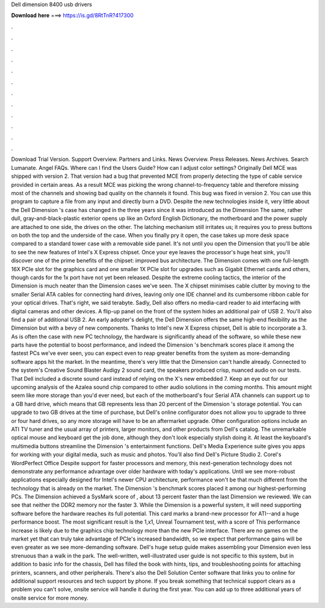 Dell dimension 8400 usb drivers

𝐃𝐨𝐰𝐧𝐥𝐨𝐚𝐝 𝐡𝐞𝐫𝐞 ===> https://is.gd/8RtTnR?417300

.

.

.

.

.

.

.

.

.

.

.

.

Download Trial Version. Support Overview. Partners and Links. News Overview. Press Releases. News Archives. Search Lumanate. Angel FAQs. Where can I find the Users Guide? How can I adjust color settings? Originally Dell MCE was shipped with version 2. That version had a bug that prevented MCE from properly detecting the type of cable service provided in certain areas. As a result MCE was picking the wrong channel-to-frequency table and therefore missing most of the channels and showing bad quality on the channels it found.
This bug was fixed in version 2. You can use this program to capture a file from any input and directly burn a DVD.
Despite the new technologies inside it, very little about the Dell Dimension 's case has changed in the three years since it was introduced as the Dimension  The same, rather dull, gray-and-black-plastic exterior opens up like an Oxford English Dictionary, the motherboard and the power supply are attached to one side, the drives on the other.
The latching mechanism still irritates us; it requires you to press buttons on both the top and the underside of the case. When you finally pry it open, the case takes up more desk space compared to a standard tower case with a removable side panel.
It's not until you open the Dimension that you'll be able to see the new features of Intel's X Express chipset. Once your eye leaves the processor's huge heat sink, you'll discover one of the prime benefits of the chipset: improved bus architecture.
The Dimension comes with one full-length 16X PCIe slot for the graphics card and one smaller 1X PCIe slot for upgrades such as Gigabit Ethernet cards and others, though cards for the 1x port have not yet been released.
Despite the extreme cooling tactics, the interior of the Dimension is much neater than the Dimension cases we've seen.
The X chipset minimises cable clutter by moving to the smaller Serial ATA cables for connecting hard drives, leaving only one IDE channel and its cumbersome ribbon cable for your optical drives. That's right, we said terabyte. Sadly, Dell also offers no media-card reader to aid interfacing with digital cameras and other devices. A flip-up panel on the front of the system hides an additional pair of USB 2.
You'll also find a pair of additional USB 2. An early adopter's delight, the Dell Dimension offers the same high-end flexibility as the Dimension but with a bevy of new components. Thanks to Intel's new X Express chipset, Dell is able to incorporate a 3. As is often the case with new PC technology, the hardware is significantly ahead of the software, so while these new parts have the potential to boost performance, and indeed the Dimension 's benchmark scores place it among the fastest PCs we've ever seen, you can expect even to reap greater benefits from the system as more-demanding software apps hit the market.
In the meantime, there's very little that the Dimension can't handle already. Connected to the system's Creative Sound Blaster Audigy 2 sound card, the speakers produced crisp, nuanced audio on our tests. That Dell included a discrete sound card instead of relying on the X's new embedded 7. Keep an eye out for our upcoming analysis of the Azalea sound chip compared to other audio solutions in the coming months.
This amount might seem like more storage than you'd ever need, but each of the motherboard's four Serial ATA channels can support up to a GB hard drive, which means that GB represents less than 20 percent of the Dimension 's storage potential.
You can upgrade to two GB drives at the time of purchase, but Dell's online configurator does not allow you to upgrade to three or four hard drives, so any more storage will have to be an aftermarket upgrade. Other configuration options include an ATI TV tuner and the usual array of printers, larger monitors, and other products from Dell's catalog.
The unremarkable optical mouse and keyboard get the job done, although they don't look especially stylish doing it. At least the keyboard's multimedia buttons streamline the Dimension 's entertainment functions. Dell's Media Experience suite gives you apps for working with your digital media, such as music and photos. You'll also find Dell's Picture Studio 2. Corel's WordPerfect Office  Despite support for faster processors and memory, this next-generation technology does not demonstrate any performance advantage over older hardware with today's applications.
Until we see more-robust applications especially designed for Intel's newer CPU architecture, performance won't be that much different from the technology that is already on the market. The Dimension 's benchmark scores placed it among our highest-performing PCs.
The Dimension achieved a SysMark score of , about 13 percent faster than the last Dimension we reviewed. We can see that neither the DDR2 memory nor the faster 3. While the Dimension is a powerful system, it will need supporting software before the hardware reaches its full potential. This card marks a brand-new processor for ATI--and a huge performance boost. The most significant result is the 1,x1, Unreal Tournament test, with a score of  This performance increase is likely due to the graphics chip technology more than the new PCIe interface.
There are no games on the market yet that can truly take advantage of PCIe's increased bandwidth, so we expect that performance gains will be even greater as we see more-demanding software. Dell's huge setup guide makes assembling your Dimension even less strenuous than a walk in the park.
The well-written, well-illustrated user guide is not specific to this system, but in addition to basic info for the chassis, Dell has filled the book with hints, tips, and troubleshooting points for attaching printers, scanners, and other peripherals. There's also the Dell Solution Center software that links you to online for additional support resources and tech support by phone. If you break something that technical support clears as a problem you can't solve, onsite service will handle it during the first year.
You can add up to three additional years of onsite service for more money.